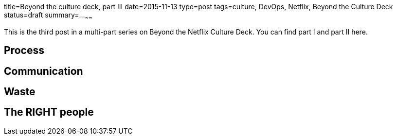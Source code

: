 title=Beyond the culture deck, part III
date=2015-11-13
type=post
tags=culture, DevOps, Netflix, Beyond the Culture Deck
status=draft
summary=...
~~~~~~

This is the third post in a multi-part series on Beyond the Netflix Culture Deck. You can find part I and part II here.

== Process



== Communication

== Waste

== The RIGHT people
